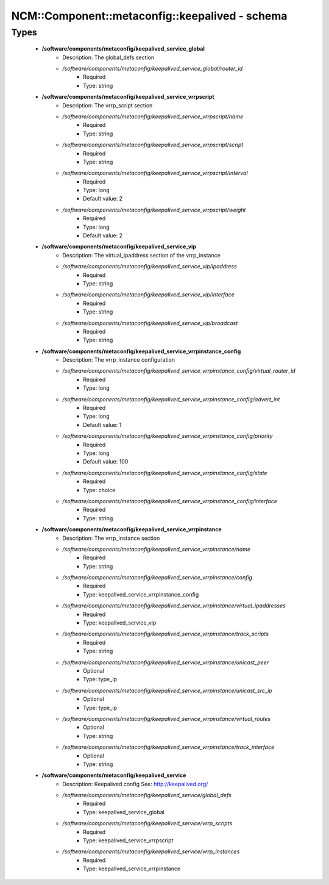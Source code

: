 ##################################################
NCM\::Component\::metaconfig\::keepalived - schema
##################################################

Types
-----

 - **/software/components/metaconfig/keepalived_service_global**
    - Description: The global_defs section
    - */software/components/metaconfig/keepalived_service_global/router_id*
        - Required
        - Type: string
 - **/software/components/metaconfig/keepalived_service_vrrpscript**
    - Description: The vrrp_script section
    - */software/components/metaconfig/keepalived_service_vrrpscript/name*
        - Required
        - Type: string
    - */software/components/metaconfig/keepalived_service_vrrpscript/script*
        - Required
        - Type: string
    - */software/components/metaconfig/keepalived_service_vrrpscript/interval*
        - Required
        - Type: long
        - Default value: 2
    - */software/components/metaconfig/keepalived_service_vrrpscript/weight*
        - Required
        - Type: long
        - Default value: 2
 - **/software/components/metaconfig/keepalived_service_vip**
    - Description: The virtual_ipaddress section of the vrrp_instance
    - */software/components/metaconfig/keepalived_service_vip/ipaddress*
        - Required
        - Type: string
    - */software/components/metaconfig/keepalived_service_vip/interface*
        - Required
        - Type: string
    - */software/components/metaconfig/keepalived_service_vip/broadcast*
        - Required
        - Type: string
 - **/software/components/metaconfig/keepalived_service_vrrpinstance_config**
    - Description: The vrrp_instance configuration
    - */software/components/metaconfig/keepalived_service_vrrpinstance_config/virtual_router_id*
        - Required
        - Type: long
    - */software/components/metaconfig/keepalived_service_vrrpinstance_config/advert_int*
        - Required
        - Type: long
        - Default value: 1
    - */software/components/metaconfig/keepalived_service_vrrpinstance_config/priority*
        - Required
        - Type: long
        - Default value: 100
    - */software/components/metaconfig/keepalived_service_vrrpinstance_config/state*
        - Required
        - Type: choice
    - */software/components/metaconfig/keepalived_service_vrrpinstance_config/interface*
        - Required
        - Type: string
 - **/software/components/metaconfig/keepalived_service_vrrpinstance**
    - Description: The vrrp_instance section
    - */software/components/metaconfig/keepalived_service_vrrpinstance/name*
        - Required
        - Type: string
    - */software/components/metaconfig/keepalived_service_vrrpinstance/config*
        - Required
        - Type: keepalived_service_vrrpinstance_config
    - */software/components/metaconfig/keepalived_service_vrrpinstance/virtual_ipaddresses*
        - Required
        - Type: keepalived_service_vip
    - */software/components/metaconfig/keepalived_service_vrrpinstance/track_scripts*
        - Required
        - Type: string
    - */software/components/metaconfig/keepalived_service_vrrpinstance/unicast_peer*
        - Optional
        - Type: type_ip
    - */software/components/metaconfig/keepalived_service_vrrpinstance/unicast_src_ip*
        - Optional
        - Type: type_ip
    - */software/components/metaconfig/keepalived_service_vrrpinstance/virtual_routes*
        - Optional
        - Type: string
    - */software/components/metaconfig/keepalived_service_vrrpinstance/track_interface*
        - Optional
        - Type: string
 - **/software/components/metaconfig/keepalived_service**
    - Description: Keepalived config See: http://keepalived.org/
    - */software/components/metaconfig/keepalived_service/global_defs*
        - Required
        - Type: keepalived_service_global
    - */software/components/metaconfig/keepalived_service/vrrp_scripts*
        - Required
        - Type: keepalived_service_vrrpscript
    - */software/components/metaconfig/keepalived_service/vrrp_instances*
        - Required
        - Type: keepalived_service_vrrpinstance
